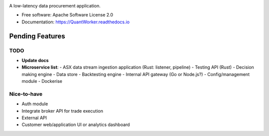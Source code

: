 .. image:: https://pyup.io/repos/github/JayWoodhill/QuantWorker/shield.svg

A low-latency data procurement application.

* Free software: Apache Software License 2.0
* Documentation: https://QuantWorker.readthedocs.io

Pending Features
----------------

TODO
~~~~
- **Update docs**
- **Microservice list**:
  - ASX data stream ingestion application (Rust: listener, pipeline)
  - Testing API (Rust)
  - Decision making engine
  - Data store
  - Backtesting engine
  - Internal API gateway (Go or Node.js?)
  - Config/management module
  - Dockerise

Nice-to-have
~~~~~~~~~~~~
- Auth module
- Integrate broker API for trade execution
- External API
- Customer web/application UI or analytics dashboard
